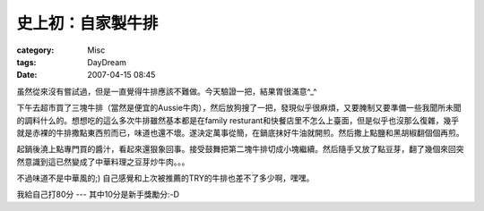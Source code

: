 ##################
史上初：自家製牛排
##################
:category: Misc
:tags: DayDream
:date: 2007-04-15 08:45



虽然從來沒有嘗試過，但是一直覺得牛排應該不難做。今天驗證一把，結果胃很滿意^_^

下午去超市買了三塊牛排（當然是便宜的Aussie牛肉），然后放狗搜了一把，發現似乎很麻煩，又要腌制又要準備一些我聞所未聞的調料什么的。想想吃的這么多次牛排雖然基本都是在family resturant和快餐店里不怎么上臺面，但是似乎也沒那么復雜，幾乎就是赤裸的牛排撒點東西煎而已，味道也還不壞。遂決定萬事從簡，在鍋底抹好牛油就開煎。然后撒上點鹽和黑胡椒翻個個再煎。

起鍋後澆上點專門買的醬汁，看起來還狠象回事。接受鼓舞把第二塊牛排切成小塊繼續。然后隨手又放了點豆芽，翻了幾個來回突然意識到這已然變成了中華料理之豆芽炒牛肉。。。

不過味道不是中華風的;) 自己感覺和上次被推薦的TRY的牛排也差不了多少啊，嘿嘿。


我給自己打80分 --- 其中10分是新手獎勵分:-D

